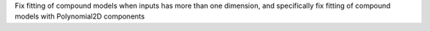 Fix fitting of compound models when inputs has more than one dimension,
and specifically fix fitting of compound models with Polynomial2D components
